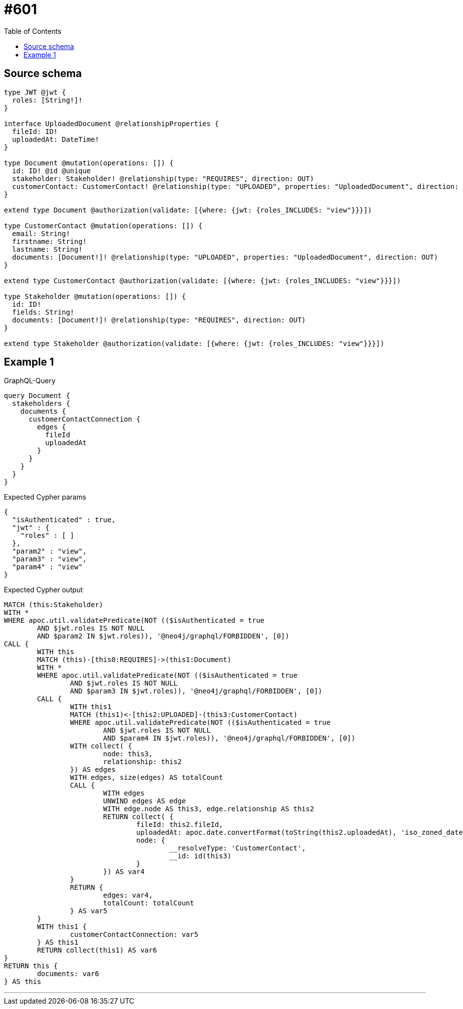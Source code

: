 :toc:

= #601

== Source schema

[source,graphql,schema=true]
----
type JWT @jwt {
  roles: [String!]!
}

interface UploadedDocument @relationshipProperties {
  fileId: ID!
  uploadedAt: DateTime!
}

type Document @mutation(operations: []) {
  id: ID! @id @unique
  stakeholder: Stakeholder! @relationship(type: "REQUIRES", direction: OUT)
  customerContact: CustomerContact! @relationship(type: "UPLOADED", properties: "UploadedDocument", direction: IN)
}

extend type Document @authorization(validate: [{where: {jwt: {roles_INCLUDES: "view"}}}])

type CustomerContact @mutation(operations: []) {
  email: String!
  firstname: String!
  lastname: String!
  documents: [Document!]! @relationship(type: "UPLOADED", properties: "UploadedDocument", direction: OUT)
}

extend type CustomerContact @authorization(validate: [{where: {jwt: {roles_INCLUDES: "view"}}}])

type Stakeholder @mutation(operations: []) {
  id: ID!
  fields: String!
  documents: [Document!]! @relationship(type: "REQUIRES", direction: OUT)
}

extend type Stakeholder @authorization(validate: [{where: {jwt: {roles_INCLUDES: "view"}}}])
----
== Example 1

.GraphQL-Query
[source,graphql]
----
query Document {
  stakeholders {
    documents {
      customerContactConnection {
        edges {
          fileId
          uploadedAt
        }
      }
    }
  }
}
----

.Expected Cypher params
[source,json]
----
{
  "isAuthenticated" : true,
  "jwt" : {
    "roles" : [ ]
  },
  "param2" : "view",
  "param3" : "view",
  "param4" : "view"
}
----

.Expected Cypher output
[source,cypher]
----
MATCH (this:Stakeholder)
WITH *
WHERE apoc.util.validatePredicate(NOT (($isAuthenticated = true
	AND $jwt.roles IS NOT NULL
	AND $param2 IN $jwt.roles)), '@neo4j/graphql/FORBIDDEN', [0])
CALL {
	WITH this
	MATCH (this)-[this0:REQUIRES]->(this1:Document)
	WITH *
	WHERE apoc.util.validatePredicate(NOT (($isAuthenticated = true
		AND $jwt.roles IS NOT NULL
		AND $param3 IN $jwt.roles)), '@neo4j/graphql/FORBIDDEN', [0])
	CALL {
		WITH this1
		MATCH (this1)<-[this2:UPLOADED]-(this3:CustomerContact)
		WHERE apoc.util.validatePredicate(NOT (($isAuthenticated = true
			AND $jwt.roles IS NOT NULL
			AND $param4 IN $jwt.roles)), '@neo4j/graphql/FORBIDDEN', [0])
		WITH collect( {
			node: this3,
			relationship: this2
		}) AS edges
		WITH edges, size(edges) AS totalCount
		CALL {
			WITH edges
			UNWIND edges AS edge
			WITH edge.node AS this3, edge.relationship AS this2
			RETURN collect( {
				fileId: this2.fileId,
				uploadedAt: apoc.date.convertFormat(toString(this2.uploadedAt), 'iso_zoned_date_time', 'iso_offset_date_time'),
				node: {
					__resolveType: 'CustomerContact',
					__id: id(this3)
				}
			}) AS var4
		}
		RETURN {
			edges: var4,
			totalCount: totalCount
		} AS var5
	}
	WITH this1 {
		customerContactConnection: var5
	} AS this1
	RETURN collect(this1) AS var6
}
RETURN this {
	documents: var6
} AS this
----

'''

